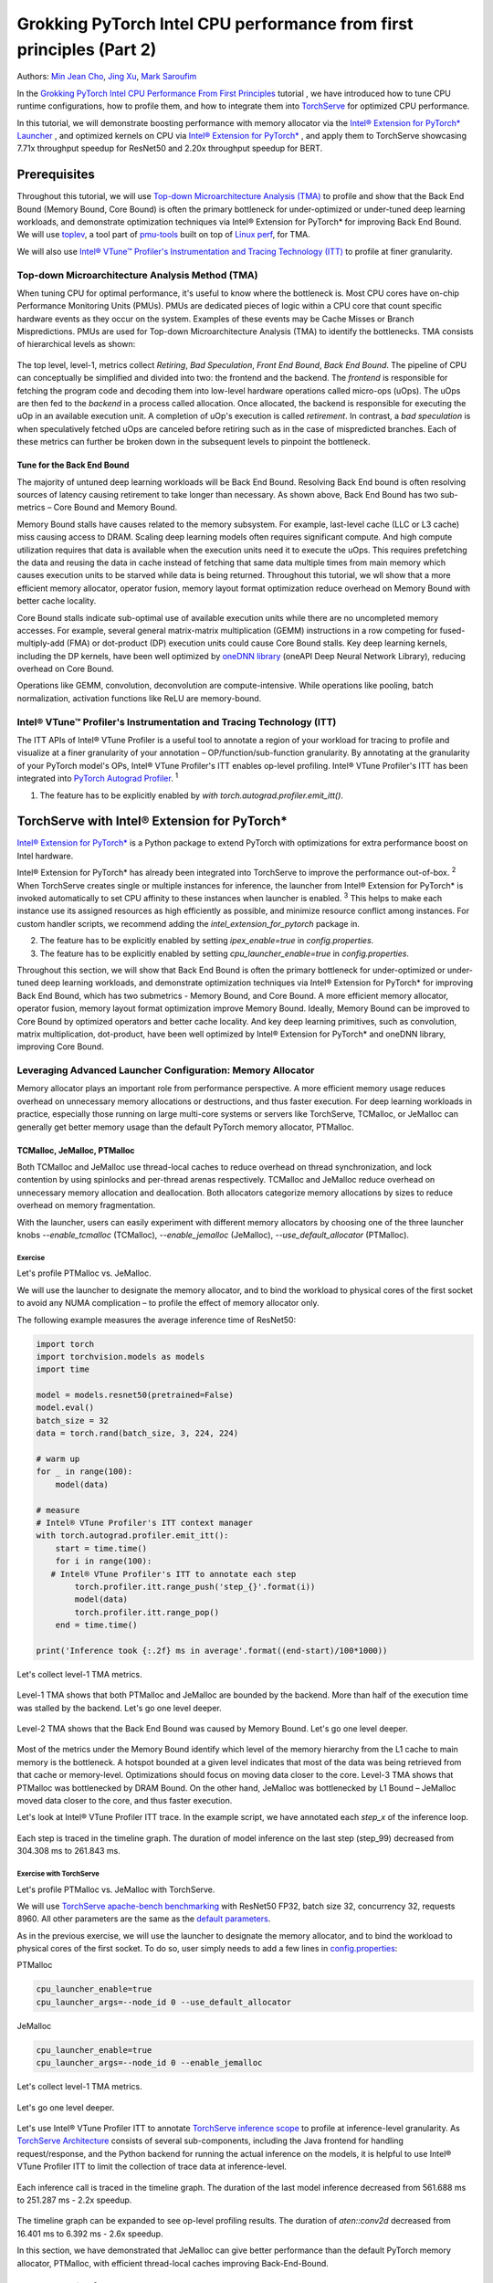 Grokking PyTorch Intel CPU performance from first principles (Part 2)
=====================================================================

Authors: `Min Jean Cho <https://github.com/min-jean-cho>`_, `Jing Xu <https://github.com/jingxu10>`_, `Mark Saroufim <https://github.com/msaroufim>`_

In the `Grokking PyTorch Intel CPU Performance From First Principles <https://pytorch.org/tutorials/intermediate/torchserve_with_ipex.html>`_ tutorial
, we have introduced how to tune CPU runtime configurations, how to profile them, and how to integrate them into `TorchServe <https://github.com/pytorch/serve>`_ for optimized CPU performance.

In this tutorial, we will demonstrate boosting performance with memory allocator via the `Intel® Extension for PyTorch* Launcher <https://github.com/intel/intel-extension-for-pytorch/blob/master/docs/tutorials/performance_tuning/launch_script.md>`_
, and optimized kernels on CPU via `Intel® Extension for PyTorch* <https://github.com/intel/intel-extension-for-pytorch>`_
, and apply them to TorchServe showcasing 7.71x throughput speedup for ResNet50 and 2.20x throughput speedup for BERT. 

.. figure:: /_static/img/torchserve-ipex-images-2/1.png
   :width: 100%
   :align: center

Prerequisites
-------------
Throughout this tutorial, we will use `Top-down Microarchitecture Analysis (TMA) <https://www.intel.com/content/www/us/en/develop/documentation/vtune-cookbook/top/methodologies/top-down-microarchitecture-analysis-method.html>`_ to profile and show that the Back End Bound (Memory Bound, Core Bound) is often the primary bottleneck for under-optimized or under-tuned deep learning workloads, and demonstrate optimization techniques via Intel® Extension for PyTorch* for improving Back End Bound. We will use  `toplev <https://github.com/andikleen/pmu-tools/wiki/toplev-manual>`_, a tool part of `pmu-tools <https://github.com/andikleen/pmu-tools>`_ built on top of `Linux perf <https://man7.org/linux/man-pages/man1/perf.1.html>`_, for TMA. 

We will also use `Intel® VTune™ Profiler's Instrumentation and Tracing Technology (ITT) <https://github.com/pytorch/pytorch/issues/41001>`__ to profile at finer granularity.

Top-down Microarchitecture Analysis Method (TMA)
~~~~~~~~~~~~~~~~~~~~~~~~~~~~~~~~~~~~~~~~~~~~~~~~
When tuning CPU for optimal performance, it's useful to know where the bottleneck is. Most CPU cores have on-chip Performance Monitoring Units (PMUs). PMUs are dedicated pieces of logic within a CPU core that count specific hardware events as they occur on the system. Examples of these events may be Cache Misses or Branch Mispredictions. PMUs are used for Top-down Microarchitecture Analysis (TMA) to identify the bottlenecks. TMA consists of hierarchical levels as shown: 

.. figure:: /_static/img/torchserve-ipex-images-2/2.png
   :width: 100%
   :align: center
   
The top level, level-1, metrics collect *Retiring*, *Bad Speculation*, *Front End Bound*, *Back End Bound*. The pipeline of CPU can conceptually be simplified and divided into two: the frontend and the backend. The *frontend* is responsible for fetching the program code and decoding them into low-level hardware operations called micro-ops (uOps). The uOps are then fed to the *backend* in a process called allocation. Once allocated, the backend is responsible for executing the uOp in an available execution unit. A completion of uOp's execution is called *retirement*. In contrast, a *bad speculation* is when speculatively fetched uOps are canceled before retiring such as in the case of mispredicted branches. Each of these metrics can further be broken down in the subsequent levels to pinpoint the bottleneck.

Tune for the Back End Bound
+++++++++++++++++++++++++++
The majority of untuned deep learning workloads will be Back End Bound. Resolving Back End bound is often resolving sources of latency causing retirement to take longer than necessary. As shown above, Back End Bound has two sub-metrics – Core Bound and Memory Bound. 

Memory Bound stalls have causes related to the memory subsystem. For example, last-level cache (LLC or L3 cache) miss causing access to DRAM. Scaling deep learning models often requires significant compute. And high compute utilization requires that data is available when the execution units need it to execute the uOps. This requires prefetching the data and reusing the data in cache instead of fetching that same data multiple times from main memory which causes execution units to be starved while data is being returned. Throughout this tutorial, we wll show that a more efficient memory allocator, operator fusion, memory layout format optimization reduce overhead on Memory Bound with better cache locality. 

Core Bound stalls indicate sub-optimal use of available execution units while there are no uncompleted memory accesses. For example, several general matrix-matrix multiplication (GEMM) instructions in a row competing for fused-multiply-add (FMA) or dot-product (DP) execution units could cause Core Bound stalls. Key deep learning kernels, including the DP kernels, have been well optimized by `oneDNN library <https://github.com/oneapi-src/oneDNN>`_ (oneAPI Deep Neural Network Library), reducing overhead on Core Bound. 

Operations like GEMM, convolution, deconvolution are compute-intensive. While operations like pooling, batch normalization, activation functions like ReLU are memory-bound.

Intel® VTune™ Profiler's Instrumentation and Tracing Technology (ITT)
~~~~~~~~~~~~~~~~~~~~~~~~~~~~~~~~~~~~~~~~~~~~~~~~~~~~~~~~~~~~~~~~~~~~~
The ITT APIs of Intel® VTune Profiler is a useful tool to annotate a region of your workload for tracing to profile and visualize at a finer granularity of your annotation – OP/function/sub-function granularity. By annotating at the granularity of your PyTorch model's OPs, Intel® VTune Profiler's ITT enables op-level profiling. Intel® VTune Profiler's ITT has been integrated into `PyTorch Autograd Profiler <https://pytorch.org/tutorials/beginner/introyt/autogradyt_tutorial.html#autograd-profiler>`_. :superscript:`1`

1. The feature has to be explicitly enabled by *with torch.autograd.profiler.emit_itt()*.

TorchServe with Intel® Extension for PyTorch*
---------------------------------------------
`Intel® Extension for PyTorch* <https://github.com/intel/intel-extension-for-pytorch>`__ is a Python package to extend PyTorch with optimizations for extra performance boost on Intel hardware.  

Intel® Extension for PyTorch* has already been integrated into TorchServe to improve the performance out-of-box. :superscript:`2` When TorchServe creates single or multiple instances for inference, the launcher from Intel® Extension for PyTorch* is invoked automatically to set CPU affinity to these instances when launcher is enabled. :superscript:`3` This helps to make each instance use its assigned resources as high efficiently as possible, and minimize resource conflict among instances. For custom handler scripts, we recommend adding the *intel_extension_for_pytorch* package in. 

2. The feature has to be explicitly enabled by setting *ipex_enable=true* in *config.properties*.
3. The feature has to be explicitly enabled by setting *cpu_launcher_enable=true* in *config.properties*.

Throughout this section, we will show that Back End Bound is often the primary bottleneck for under-optimized or under-tuned deep learning workloads, and demonstrate optimization techniques via Intel® Extension for PyTorch* for improving Back End Bound, which has two submetrics - Memory Bound, and Core Bound. A more efficient memory allocator, operator fusion, memory layout format optimization improve Memory Bound. Ideally, Memory Bound can be improved to Core Bound by optimized operators and better cache locality. And key deep learning primitives, such as convolution, matrix multiplication, dot-product, have been well optimized by Intel® Extension for PyTorch* and oneDNN library, improving Core Bound.

Leveraging Advanced Launcher Configuration: Memory Allocator
~~~~~~~~~~~~~~~~~~~~~~~~~~~~~~~~~~~~~~~~~~~~~~~~~~~~~~~~~~~~
Memory allocator plays an important role from performance perspective. A more efficient memory usage reduces overhead on unnecessary memory allocations or destructions, and thus faster execution. For deep learning workloads in practice, especially those running on large multi-core systems or servers like TorchServe, TCMalloc, or JeMalloc can generally get better memory usage than the default PyTorch memory allocator, PTMalloc.

TCMalloc, JeMalloc, PTMalloc
++++++++++++++++++++++++++++
Both TCMalloc and JeMalloc use thread-local caches to reduce overhead on thread synchronization, and lock contention by using spinlocks and per-thread arenas respectively. TCMalloc and JeMalloc reduce overhead on unnecessary memory allocation and deallocation. Both allocators categorize memory allocations by sizes to reduce overhead on memory fragmentation.

With the launcher, users can easily experiment with different memory allocators by choosing one of the three launcher knobs *--enable_tcmalloc* (TCMalloc), *--enable_jemalloc* (JeMalloc), *--use_default_allocator* (PTMalloc).

Exercise
^^^^^^^^
Let's profile PTMalloc vs. JeMalloc.

We will use the launcher to designate the memory allocator, and to bind the workload to physical cores of the first socket to avoid any NUMA complication – to profile the effect of memory allocator only.

The following example measures the average inference time of ResNet50:

.. code:: python

    import torch
    import torchvision.models as models
    import time

    model = models.resnet50(pretrained=False)
    model.eval()
    batch_size = 32
    data = torch.rand(batch_size, 3, 224, 224)

    # warm up
    for _ in range(100):
        model(data)

    # measure 
    # Intel® VTune Profiler's ITT context manager
    with torch.autograd.profiler.emit_itt():
        start = time.time()
        for i in range(100):
       # Intel® VTune Profiler's ITT to annotate each step
            torch.profiler.itt.range_push('step_{}'.format(i))
            model(data)
            torch.profiler.itt.range_pop()
        end = time.time()

    print('Inference took {:.2f} ms in average'.format((end-start)/100*1000))

Let's collect level-1 TMA metrics. 

.. figure:: /_static/img/torchserve-ipex-images-2/3.png
   :width: 100%
   :align: center

Level-1 TMA shows that both PTMalloc and JeMalloc are bounded by the backend. More than half of the execution time was stalled by the backend. Let's go one level deeper.

.. figure:: /_static/img/torchserve-ipex-images-2/4.png
   :width: 100%
   :align: center

Level-2 TMA shows that the Back End Bound was caused by Memory Bound. Let's go one level deeper. 

.. figure:: /_static/img/torchserve-ipex-images-2/5.png
   :width: 100%
   :align: center
   
Most of the metrics under the Memory Bound identify which level of the memory hierarchy from the L1 cache to main memory is the bottleneck. A hotspot bounded at a given level indicates that most of the data was being retrieved from that cache or memory-level. Optimizations should focus on moving data closer to the core. Level-3 TMA shows that PTMalloc was bottlenecked by DRAM Bound. On the other hand, JeMalloc was bottlenecked by L1 Bound – JeMalloc moved data closer to the core, and thus faster execution. 

Let's look at Intel® VTune Profiler ITT trace. In the example script, we have annotated each *step_x* of the inference loop.

.. figure:: /_static/img/torchserve-ipex-images-2/6.png
   :width: 100%
   :align: center
   
Each step is traced in the timeline graph. The duration of model inference on the last step (step_99) decreased from 304.308 ms to 261.843 ms. 

Exercise with TorchServe
^^^^^^^^^^^^^^^^^^^^^^^^
Let's profile PTMalloc vs. JeMalloc with TorchServe.

We will use `TorchServe apache-bench benchmarking <https://github.com/pytorch/serve/tree/master/benchmarks#benchmarking-with-apache-bench>`_ with ResNet50 FP32, batch size 32, concurrency 32, requests 8960. All other parameters are the same as the `default parameters <https://github.com/pytorch/serve/tree/master/benchmarks#benchmark-parameters>`_. 

As in the previous exercise, we will use the launcher to designate the memory allocator, and to bind the workload to physical cores of the first socket. To do so, user simply needs to add a few lines in `config.properties <https://pytorch.org/serve/configuration.html#config-properties-file>`__: 

PTMalloc

.. code:: python

    cpu_launcher_enable=true
    cpu_launcher_args=--node_id 0 --use_default_allocator
  
JeMalloc 

.. code:: python

    cpu_launcher_enable=true
    cpu_launcher_args=--node_id 0 --enable_jemalloc
    
Let's collect level-1 TMA metrics. 

.. figure:: /_static/img/torchserve-ipex-images-2/7.png
   :width: 100%
   :align: center

Let's go one level deeper. 

.. figure:: /_static/img/torchserve-ipex-images-2/8.png
   :width: 100%
   :align: center

Let's use Intel® VTune Profiler ITT to annotate `TorchServe inference scope <https://github.com/pytorch/serve/blob/master/ts/torch_handler/base_handler.py#L188>`_ to profile at inference-level granularity. As `TorchServe Architecture <https://github.com/pytorch/serve/blob/master/docs/internals.md#torchserve-architecture>`_ consists of several sub-components, including the Java frontend for handling request/response, and the Python backend for running the actual inference on the models, it is helpful to use Intel® VTune Profiler ITT to limit the collection of trace data at inference-level.  

.. figure:: /_static/img/torchserve-ipex-images-2/9.png
   :width: 100%
   :align: center
   
Each inference call is traced in the timeline graph. The duration of the last model inference decreased from 561.688 ms to 251.287 ms - 2.2x speedup.

.. figure:: /_static/img/torchserve-ipex-images-2/10.png
   :width: 100%
   :align: center
   
The timeline graph can be expanded to see op-level profiling results. The duration of *aten::conv2d* decreased from 16.401 ms to 6.392 ms - 2.6x speedup. 

In this section, we have demonstrated that JeMalloc can give better performance than the default PyTorch memory allocator, PTMalloc, with efficient thread-local caches improving Back-End-Bound.

Intel® Extension for PyTorch*
~~~~~~~~~~~~~~~~~~~~~~~~~~~~~
The three major `Intel® Extension for PyTorch* <https://github.com/intel/intel-extension-for-pytorch>`__ optimization techniques, Operator, Graph, Runtime, are as shown:

+------------------------------------------------------------------------------------------------------------------------+
|                                  Intel® Extension for PyTorch* Optimization Techniques                                 |
+======================================================+=======================================+=========================+
| Operator                                             | Graph                                 | Runtime                 |
+------------------------------------------------------+---------------------------------------+-------------------------+
| - Vectorization and Multi-threading                  | - Constant folding to reduce compute  | - Thread affinitization |
| - Low-precision BF16/INT8 compute                    | - Op fusion for better cache locality | - Memory buffer pooling |
| - Data layout optimization for better cache locality |                                       | - GPU runtime           |
|                                                      |                                       | - Launcher              |
+------------------------------------------------------+---------------------------------------+-------------------------+

Operator Optimization
+++++++++++++++++++++
Optimized operators and kernels are registered through PyTorch dispatching mechanism. These operators and kernels are accelerated from native vectorization feature and matrix calculation feature of Intel hardware. During execution, Intel® Extension for PyTorch* intercepts invocation of ATen operators, and replaces the original ones with these optimized ones. Popular operators like Convolution, Linear have been optimized in Intel® Extension for PyTorch*. 

Exercise
^^^^^^^^
Let's profile optimized operator with Intel® Extension for PyTorch*. We will compare with and without the lines in code changes. 

As in the previous exercises, we will bind the workload to physical cores of the first socket.

.. code:: python
    
    import torch

    class Model(torch.nn.Module):
        def __init__(self):
            super(Model, self).__init__()
            self.conv = torch.nn.Conv2d(16, 33, 3, stride=2)
            self.relu = torch.nn.ReLU()

        def forward(self, x):
            x = self.conv(x)
            x = self.relu(x)
            return x 

    model = Model()
    model.eval()
    data = torch.rand(20, 16, 50, 100)

    #################### code changes ####################
    import intel_extension_for_pytorch as ipex
    model = ipex.optimize(model)
    ######################################################
    
    print(model)

The model consists of two operations—Conv2d and ReLU. By printing the model object, we get the following output. 

.. figure:: /_static/img/torchserve-ipex-images-2/11.png
   :width: 60%
   :align: center
   
Let's collect level-1 TMA metrics. 

.. figure:: /_static/img/torchserve-ipex-images-2/12.png
   :width: 100%
   :align: center
   
Notice the Back End Bound reduced from 68.9 to 38.5 – 1.8x speedup.

Additionally, let's profile with PyTorch Profiler. 

.. figure:: /_static/img/torchserve-ipex-images-2/13.png
   :width: 100%
   :align: center
   
Notice the CPU time reduced from 851 us to 310 us – 2.7X speedup. 

Graph Optimization
++++++++++++++++++
It is highly recommended for users to take advantage of Intel® Extension for PyTorch* with `TorchScript <https://pytorch.org/docs/stable/jit.html>`_ for further graph optimizations. To optimize performance further with TorchScript, Intel® Extension for PyTorch* supports oneDNN fusion of frequently used FP32/BF16 operator patterns, like Conv2D+ReLU, Linear+ReLU, and more to reduce operator/kernel invocation overheads, and for better cache locality. Some operator fusions allow to maintain temporary calculations, data type conversions, data layouts for better cache locality. As well as for INT8, Intel® Extension for PyTorch* has built-in quantization recipes to deliver good statistical accuracy for popular DL workloads including CNN, NLP and recommendation models. The quantized model is then optimized with oneDNN fusion support. 

Exercise
^^^^^^^^ 
Let's profile FP32 graph optimization with TorchScript. 

As in the previous exercises, we will bind the workload to physical cores of the first socket.

.. code:: python

    import torch

    class Model(torch.nn.Module):
        def __init__(self):
            super(Model, self).__init__()
            self.conv = torch.nn.Conv2d(16, 33, 3, stride=2)
            self.relu = torch.nn.ReLU()

        def forward(self, x):
            x = self.conv(x)
            x = self.relu(x)
            return x 

    model = Model()
    model.eval()
    data = torch.rand(20, 16, 50, 100)

    #################### code changes ####################
    import intel_extension_for_pytorch as ipex
    model = ipex.optimize(model)
    ######################################################

    # torchscript 
    with torch.no_grad():
        model = torch.jit.trace(model, data)
        model = torch.jit.freeze(model)

Let's collect level-1 TMA metrics. 

.. figure:: /_static/img/torchserve-ipex-images-2/14.png
   :width: 100%
   :align: center
   
Notice the Back End Bound reduced from 67.1 to 37.5 – 1.8x speedup.

Additionally, let's profile with PyTorch Profiler. 

.. figure:: /_static/img/torchserve-ipex-images-2/15.png
   :width: 100%
   :align: center
   
Notice that with Intel® Extension for PyTorch*  Conv + ReLU operators are fused, and the CPU time reduced from 803 us to 248 us – 3.2X speedup. The oneDNN eltwise post-op enables fusing a primitive with an elementwise primitive. This is one of the most popular kinds of fusion: an eltwise (typically an activation function such as ReLU) with preceding convolution or inner product. Have a look at the oneDNN verbose log shown in the next section.

Channels Last Memory Format
+++++++++++++++++++++++++++
When invoking *ipex.optimize* on model, Intel® Extension for PyTorch* automatically converts the model to optimized memory format, channels last. Channels last is a memory format that is more friendly to Intel Architecture. Compared to PyTorch default channels first NCHW (batch, channels, height, width) memory format, channels last NHWC (batch, height, width, channels) memory format generally accelerates convolutional neural networks with better cache locality. 

One thing to note is that it is expensive to convert memory format. So it's better to convert the memory format prior to deployment once, and keep the memory format conversion minimum during deployment. As the data propagates through model's layers the channels last memory format is preserved through consecutive channels last supported layers (for example, Conv2d -> ReLU -> Conv2d) and conversions are only made in between channels last unsupported layers. See `Memory Format Propagation <https://www.intel.com/content/www/us/en/develop/documentation/onednn-developer-guide-and-reference/top/programming-model/memory-format-propagation.html>`_ for more details.

Exercise
^^^^^^^^
Let's demonstrate channels last optimization. 

.. code:: python

    import torch

    class Model(torch.nn.Module):
        def __init__(self):
            super(Model, self).__init__()
            self.conv = torch.nn.Conv2d(16, 33, 3, stride=2)
            self.relu = torch.nn.ReLU()

        def forward(self, x):
            x = self.conv(x)
            x = self.relu(x)
            return x 

    model = Model()
    model.eval()
    data = torch.rand(20, 16, 50, 100)

    import intel_extension_for_pytorch as ipex
    ############################### code changes ###############################
    ipex.disable_auto_channels_last() # omit this line for channels_last (default) 
    ############################################################################
    model = ipex.optimize(model)

    with torch.no_grad():
        model = torch.jit.trace(model, data)
        model = torch.jit.freeze(model)

We will use `oneDNN verbose mode <https://oneapi-src.github.io/oneDNN/dev_guide_verbose.html>`_, a tool to help collect information at oneDNN graph level such as operator fusions, kernel execution time spent on executing oneDNN primitives. For more information, refer to the `oneDNN Documentation <https://oneapi-src.github.io/oneDNN/index.html>`_.

.. figure:: /_static/img/torchserve-ipex-images-2/16.png
   :width: 15%
   :align: center
   
.. figure:: /_static/img/torchserve-ipex-images-2/17.png
   :width: 100%
   :align: center
   
Above is oneDNN verbose from channels first. We can verify that there are reorders from weight and data, then do computation, and finally reorder output back.   

.. figure:: /_static/img/torchserve-ipex-images-2/18.png
   :width: 80%
   :align: center
   
Above is oneDNN verbose from channels last. We can verify that channels last memory format avoids unnecessary reorders.

Performance Boost with Intel® Extension for PyTorch* 
~~~~~~~~~~~~~~~~~~~~~~~~~~~~~~~~~~~~~~~~~~~~~~~~~~~
Below summarizes performance boost of TorchServe with Intel® Extension for PyTorch* for ResNet50 and BERT-base-uncased. 

.. figure:: /_static/img/torchserve-ipex-images-2/19.png
   :width: 100%
   :align: center
   
Exercise with TorchServe
~~~~~~~~~~~~~~~~~~~~~~~~
Let's profile Intel® Extension for PyTorch* optimizations with TorchServe. 

We will use `TorchServe apache-bench benchmarking <https://github.com/pytorch/serve/tree/master/benchmarks#benchmarking-with-apache-bench>`_ with ResNet50 FP32 TorchScript, batch size 32, concurrency 32, requests 8960. All other parameters are the same as the `default parameters <https://github.com/pytorch/serve/tree/master/benchmarks#benchmark-parameters>`_. 

As in the previous exercise, we will use the launcher to bind the workload to physical cores of the first socket. To do so, user simply needs to add a few lines in `config.properties <https://github.com/pytorch/serve/tree/master/benchmarks#benchmark-parameters>`__: 

.. code:: python

    cpu_launcher_enable=true
    cpu_launcher_args=--node_id 0

Let's collect level-1 TMA metrics. 

.. figure:: /_static/img/torchserve-ipex-images-2/20.png
   :width: 100%
   :align: center
   
Level-1 TMA shows that both are bounded by the backend. As discussed earlier, the majority of untuned deep learning workloads will be Back End Bound. Notice the Back End Bound reduced from 70.0 to 54.1. Let's go one level deeper. 

.. figure:: /_static/img/torchserve-ipex-images-2/21.png
   :width: 100%
   :align: center
   
As discussed earlier, Back End Bound has two submetrics – Memory Bound and Core Bound. Memory Bound indicates the workload is under-optimized or under-utilized, and ideally memory-bound operations can be improved to core-bound by optimizing the OPs and improving cache locality. Level-2 TMA shows that the Back End Bound improved from Memory Bound to Core Bound. Let's go one level deeper.

.. figure:: /_static/img/torchserve-ipex-images-2/22.png
   :width: 100%
   :align: center
   
Scaling deep learning models for production on a model serving framework like TorchServe requires high compute utilization. This requires that data is available through prefetching and reusing the data in cache when the execution units need it to execute the uOps. Level-3 TMA shows that the Back End Memory Bound improved from DRAM Bound to Core Bound. 

As in the previous exercise with TorchServe, let's use Intel® VTune Profiler ITT to annotate `TorchServe inference scope <https://github.com/pytorch/serve/blob/master/ts/torch_handler/base_handler.py#L188>`_ to profile at inference-level granularity.

.. figure:: /_static/img/torchserve-ipex-images-2/23.png
   :width: 100%
   :align: center
   
Each inference call is traced in the timeline graph. The duration of the last inference call decreased from 215.731 ms to 95.634 ms - 2.3x speedup.

.. figure:: /_static/img/torchserve-ipex-images-2/24.png
   :width: 100%
   :align: center
   
The timeline graph can be expanded to see op-level profiling results. Notice that Conv + ReLU has been fused, and the duration decreased from 6.393 ms + 1.731 ms to 3.408 ms - 2.4x speedup. 

Conclusion
----------- 
In this tutorial, we have used Top-down Microarchitecture Analysis (TMA) and Intel® VTune™ Profiler's Instrumentation and Tracing Technology (ITT) to demonstrate that 

- Often the primary bottleneck of under-optimized or under-tuned deep learning workloads are Back End Bound, which has two submetrics, Memory Bound and Core Bound. 

- A more efficient memory allocator, operator fusion, memory layout format optimization by Intel® Extension for PyTorch* improve Memory Bound. 

- Key deep learning primitives, such as convolution, matrix multiplication, dot-product, etc have been well optimized by Intel® Extension for PyTorch* and oneDNN library, improving Core Bound. 

- Intel® Extension for PyTorch* has been integrated into TorchServe with an ease-of-use API.

- TorchServe with Intel® Extension for PyTorch* shows 7.71x throughput speedup for ResNet50, and 2.20x throughput speedup for BERT.

Related Readings
----------------
`Top-down Microarchitecture Analysis Method <https://www.intel.com/content/www/us/en/develop/documentation/vtune-cookbook/top/methodologies/top-down-microarchitecture-analysis-method.html>`_

`Top-Down performance analysis methodology <https://easyperf.net/blog/2019/02/09/Top-Down-performance-analysis-methodology>`_

`Accelerating PyTorch with Intel® Extension for PyTorch* <https://medium.com/pytorch/accelerating-pytorch-with-intel-extension-for-pytorch-3aef51ea3722>`_

Acknowledgement
---------------
We would like to thank Ashok Emani (Intel) and Jiong Gong (Intel) for their immense guidance and support, and thorough feedback and reviews throughout many steps of this blog. We would also like to thank Hamid Shojanazeri (Meta) and Li Ning (AWS) for their helpful feedback in code review and the blog.
